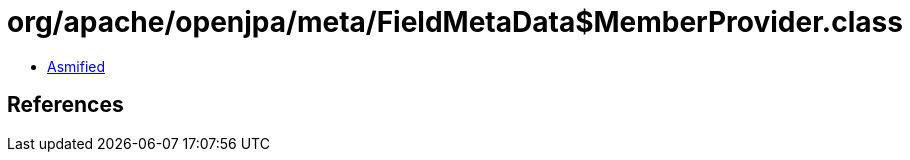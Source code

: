 = org/apache/openjpa/meta/FieldMetaData$MemberProvider.class

 - link:FieldMetaData$MemberProvider-asmified.java[Asmified]

== References

